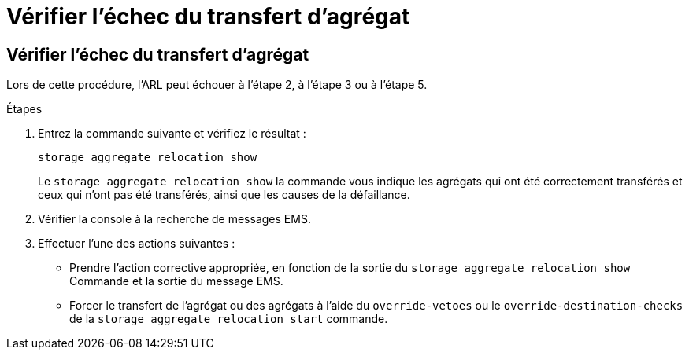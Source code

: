 = Vérifier l'échec du transfert d'agrégat
:allow-uri-read: 




== Vérifier l'échec du transfert d'agrégat

Lors de cette procédure, l'ARL peut échouer à l'étape 2, à l'étape 3 ou à l'étape 5.

.Étapes
. Entrez la commande suivante et vérifiez le résultat :
+
`storage aggregate relocation show`

+
Le `storage aggregate relocation show` la commande vous indique les agrégats qui ont été correctement transférés et ceux qui n'ont pas été transférés, ainsi que les causes de la défaillance.

. Vérifier la console à la recherche de messages EMS.
. Effectuer l'une des actions suivantes :
+
** Prendre l'action corrective appropriée, en fonction de la sortie du `storage aggregate relocation show` Commande et la sortie du message EMS.
** Forcer le transfert de l'agrégat ou des agrégats à l'aide du `override-vetoes` ou le `override-destination-checks` de la `storage aggregate relocation start` commande.



